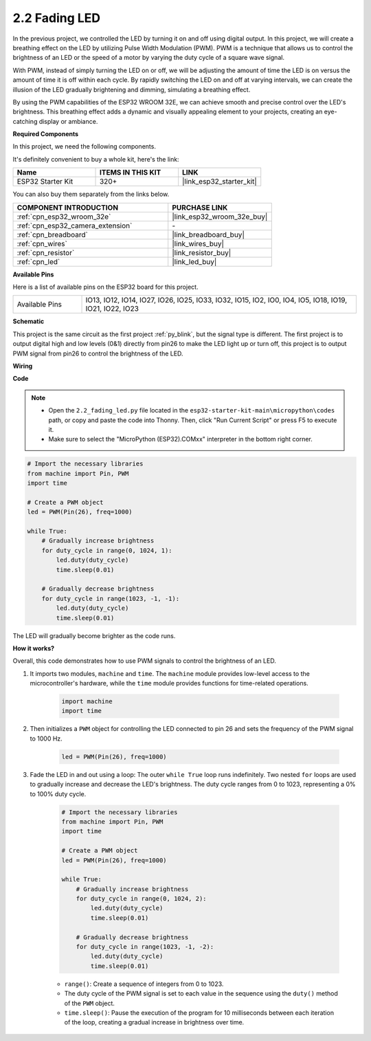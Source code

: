 .. _py_fading:

2.2 Fading LED
===================================

In the previous project, we controlled the LED by turning it on and off using digital output. In this project, we will create a breathing effect on the LED by utilizing Pulse Width Modulation (PWM). PWM is a technique that allows us to control the brightness of an LED or the speed of a motor by varying the duty cycle of a square wave signal.

With PWM, instead of simply turning the LED on or off, we will be adjusting the amount of time the LED is on versus the amount of time it is off within each cycle. By rapidly switching the LED on and off at varying intervals, we can create the illusion of the LED gradually brightening and dimming, simulating a breathing effect.

By using the PWM capabilities of the ESP32 WROOM 32E, we can achieve smooth and precise control over the LED's brightness. This breathing effect adds a dynamic and visually appealing element to your projects, creating an eye-catching display or ambiance.

**Required Components**

In this project, we need the following components. 

It's definitely convenient to buy a whole kit, here's the link: 

.. list-table::
    :widths: 20 20 20
    :header-rows: 1

    *   - Name	
        - ITEMS IN THIS KIT
        - LINK
    *   - ESP32 Starter Kit
        - 320+
        - |link_esp32_starter_kit|

You can also buy them separately from the links below.

.. list-table::
    :widths: 30 20
    :header-rows: 1

    *   - COMPONENT INTRODUCTION
        - PURCHASE LINK

    *   - :ref:`cpn_esp32_wroom_32e`
        - |link_esp32_wroom_32e_buy|
    *   - :ref:`cpn_esp32_camera_extension`
        - \-
    *   - :ref:`cpn_breadboard`
        - |link_breadboard_buy|
    *   - :ref:`cpn_wires`
        - |link_wires_buy|
    *   - :ref:`cpn_resistor`
        - |link_resistor_buy|
    *   - :ref:`cpn_led`
        - |link_led_buy|

**Available Pins**

Here is a list of available pins on the ESP32 board for this project.

.. list-table::
    :widths: 5 20 

    * - Available Pins
      - IO13, IO12, IO14, IO27, IO26, IO25, IO33, IO32, IO15, IO2, IO0, IO4, IO5, IO18, IO19, IO21, IO22, IO23

**Schematic**

.. image:: ../../img/circuit/circuit_2.1_led.png

This project is the same circuit as the first project :ref:`py_blink`, but the signal type is different. The first project is to output digital high and low levels (0&1) directly from pin26 to make the LED light up or turn off, this project is to output PWM signal from pin26 to control the brightness of the LED.

**Wiring**

.. image:: ../../img/wiring/2.1_hello_led_bb.png

**Code**

.. note::

    * Open the ``2.2_fading_led.py`` file located in the ``esp32-starter-kit-main\micropython\codes`` path, or copy and paste the code into Thonny. Then, click "Run Current Script" or press F5 to execute it.
    * Make sure to select the "MicroPython (ESP32).COMxx" interpreter in the bottom right corner. 

.. code-block:: python

    # Import the necessary libraries
    from machine import Pin, PWM
    import time

    # Create a PWM object
    led = PWM(Pin(26), freq=1000)

    while True:
        # Gradually increase brightness
        for duty_cycle in range(0, 1024, 1):
            led.duty(duty_cycle)
            time.sleep(0.01)

        # Gradually decrease brightness
        for duty_cycle in range(1023, -1, -1):
            led.duty(duty_cycle)
            time.sleep(0.01)


The LED will gradually become brighter as the code runs.

**How it works?**

Overall, this code demonstrates how to use PWM signals to control the brightness of an LED.


#. It imports two modules, ``machine`` and ``time``. The ``machine`` module provides low-level access to the microcontroller's hardware, while the ``time`` module provides functions for time-related operations.

    .. code-block:: python

        import machine
        import time

#. Then initializes a ``PWM`` object for controlling the LED connected to pin 26 and sets the frequency of the PWM signal to 1000 Hz.

    .. code-block:: python

        led = PWM(Pin(26), freq=1000)

#. Fade the LED in and out using a loop: The outer ``while True`` loop runs indefinitely. Two nested ``for`` loops are used to gradually increase and decrease the LED's brightness. The duty cycle ranges from 0 to 1023, representing a 0% to 100% duty cycle.

    .. code-block:: python

        # Import the necessary libraries
        from machine import Pin, PWM
        import time

        # Create a PWM object
        led = PWM(Pin(26), freq=1000)

        while True:
            # Gradually increase brightness
            for duty_cycle in range(0, 1024, 2):
                led.duty(duty_cycle)
                time.sleep(0.01)

            # Gradually decrease brightness
            for duty_cycle in range(1023, -1, -2):
                led.duty(duty_cycle)
                time.sleep(0.01)


    * ``range()``: Create a sequence of integers from 0 to 1023. 
    * The duty cycle of the PWM signal is set to each value in the sequence using the ``duty()`` method of the ``PWM`` object. 
    * ``time.sleep()``: Pause the execution of the program for 10 milliseconds between each iteration of the loop, creating a gradual increase in brightness over time.

    